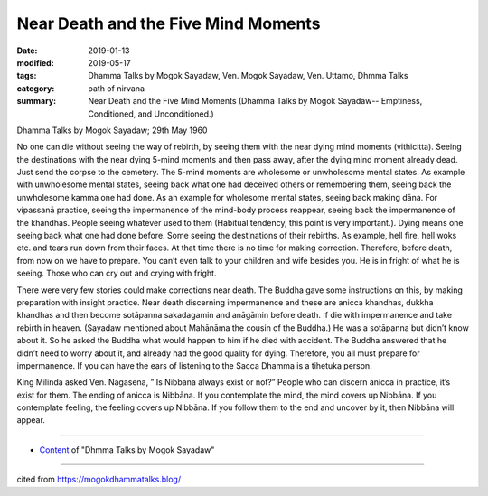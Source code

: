 ==========================================
Near Death and the Five Mind Moments
==========================================

:date: 2019-01-13
:modified: 2019-05-17
:tags: Dhamma Talks by Mogok Sayadaw, Ven. Mogok Sayadaw, Ven. Uttamo, Dhmma Talks
:category: path of nirvana
:summary: Near Death and the Five Mind Moments (Dhamma Talks by Mogok Sayadaw-- Emptiness, Conditioned, and Unconditioned.)

Dhamma Talks by Mogok Sayadaw; 29th May 1960

No one can die without seeing the way of rebirth, by seeing them with the near dying mind moments (vithicitta). Seeing the destinations with the near dying 5-mind moments and then pass away, after the dying mind moment already dead. Just send the corpse to the cemetery. The 5-mind moments are wholesome or unwholesome mental states. As example with unwholesome mental states, seeing back what one had deceived others or remembering them, seeing back the unwholesome kamma one had done. As an example for wholesome mental states, seeing back making dāna. For vipassanā practice, seeing the impermanence of the mind-body process reappear, seeing back the impermanence of the khandhas. People seeing whatever used to them (Habitual tendency, this point is very important.). Dying means one seeing back what one had done before. Some seeing the destinations of their rebirths. As example, hell fire, hell woks etc. and tears run down from their faces. At that time there is no time for making correction. Therefore, before death, from now on we have to prepare. You can’t even talk to your children and wife besides you. He is in fright of what he is seeing. Those who can cry out and crying with fright.

There were very few stories could make corrections near death. The Buddha gave some instructions on this, by making preparation with insight practice. Near death discerning impermanence and these are anicca khandhas, dukkha khandhas and then become sotāpanna sakadagamin and anāgāmin before death. If die with impermanence and take rebirth in heaven. (Sayadaw mentioned about Mahānāma the cousin of the Buddha.) He was a sotāpanna but didn’t know about it. So he asked the Buddha what would happen to him if he died with accident. The Buddha answered that he didn’t need to worry about it, and already had the good quality for dying. Therefore, you all must prepare for impermanence. If you can have the ears of listening to the Sacca Dhamma is a tihetuka person.

King Milinda asked Ven. Nāgasena, ” Is Nibbāna always exist or not?” People who can discern anicca in practice, it’s exist for them. The ending of anicca is Nibbāna. If you contemplate the mind, the mind covers up Nibbāna. If you contemplate feeling, the feeling covers up Nibbāna. If you follow them to the end and uncover by it, then Nibbāna will appear.

------

- `Content <{filename}../publication-of-ven-uttamo%zh.rst#dhmma-talks-by-mogok-sayadaw>`__ of "Dhmma Talks by Mogok Sayadaw"

------

cited from https://mogokdhammatalks.blog/

..
  05-17 rev. title: old: And The
  2019-01-11  create rst; post on 01-13